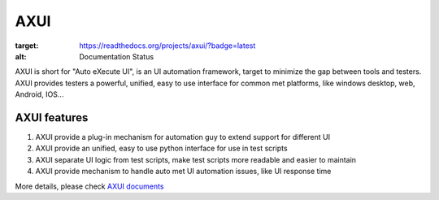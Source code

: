 
====
AXUI
====

.. image:: https://readthedocs.org/projects/axui/badge/?version=latest
:target: https://readthedocs.org/projects/axui/?badge=latest
:alt: Documentation Status


AXUI is short for "Auto eXecute UI", is an UI automation framework, target to minimize the gap between tools and testers.
AXUI provides testers a powerful, unified, easy to use interface for common met platforms, like windows desktop, web, Android, IOS...

AXUI features
==============

1. AXUI provide a plug-in mechanism for automation guy to extend support for different UI
2. AXUI provide an unified, easy to use python interface for use in test scripts
3. AXUI separate UI logic from test scripts, make test scripts more readable and easier to maintain
4. AXUI provide mechanism to handle auto met UI automation issues, like UI response time 

More details, please check `AXUI documents <http://axui.readthedocs.org/en/latest/index.html>`_
